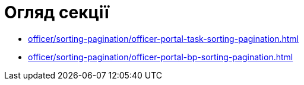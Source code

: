 = Огляд секції

* xref:officer/sorting-pagination/officer-portal-task-sorting-pagination.adoc[]
* xref:officer/sorting-pagination/officer-portal-bp-sorting-pagination.adoc[]